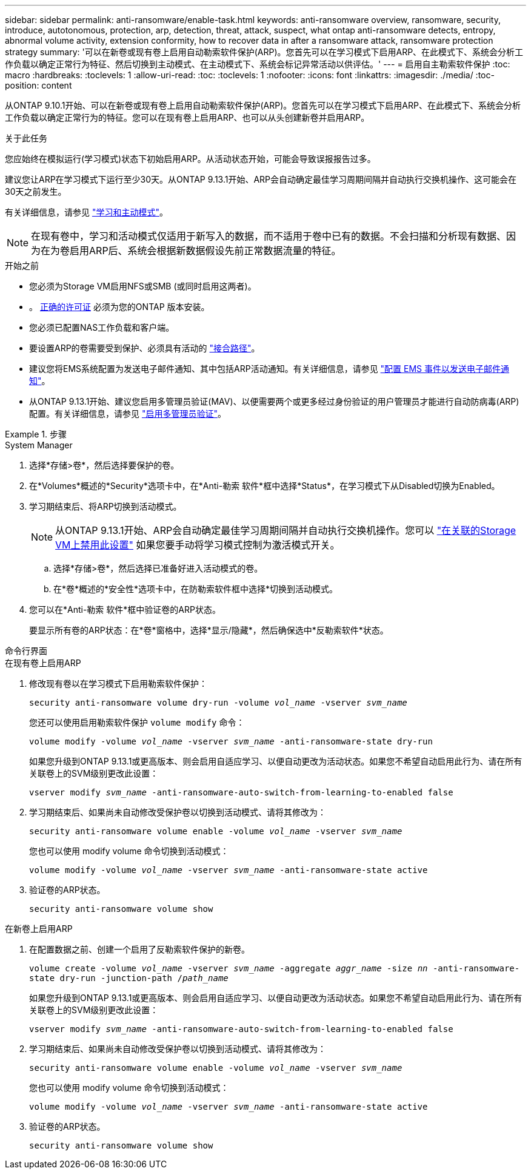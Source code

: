 ---
sidebar: sidebar 
permalink: anti-ransomware/enable-task.html 
keywords: anti-ransomware overview, ransomware, security, introduce, autotonomous, protection, arp, detection, threat, attack, suspect, what ontap anti-ransomware detects, entropy, abnormal volume activity, extension conformity, how to recover data in after a ransomware attack, ransomware protection strategy 
summary: '可以在新卷或现有卷上启用自动勒索软件保护(ARP)。您首先可以在学习模式下启用ARP、在此模式下、系统会分析工作负载以确定正常行为特征、然后切换到主动模式、在主动模式下、系统会标记异常活动以供评估。' 
---
= 启用自主勒索软件保护
:toc: macro
:hardbreaks:
:toclevels: 1
:allow-uri-read: 
:toc: 
:toclevels: 1
:nofooter: 
:icons: font
:linkattrs: 
:imagesdir: ./media/
:toc-position: content


[role="lead"]
从ONTAP 9.10.1开始、可以在新卷或现有卷上启用自动勒索软件保护(ARP)。您首先可以在学习模式下启用ARP、在此模式下、系统会分析工作负载以确定正常行为的特征。您可以在现有卷上启用ARP、也可以从头创建新卷并启用ARP。

.关于此任务
您应始终在模拟运行(学习模式)状态下初始启用ARP。从活动状态开始，可能会导致误报报告过多。

建议您让ARP在学习模式下运行至少30天。从ONTAP 9.13.1开始、ARP会自动确定最佳学习周期间隔并自动执行交换机操作、这可能会在30天之前发生。

有关详细信息，请参见 link:index.html#learning-and-active-modes["学习和主动模式"]。


NOTE: 在现有卷中，学习和活动模式仅适用于新写入的数据，而不适用于卷中已有的数据。不会扫描和分析现有数据、因为在为卷启用ARP后、系统会根据新数据假设先前正常数据流量的特征。

.开始之前
* 您必须为Storage VM启用NFS或SMB (或同时启用这两者)。
* 。 xref:index.html[正确的许可证] 必须为您的ONTAP 版本安装。
* 您必须已配置NAS工作负载和客户端。
* 要设置ARP的卷需要受到保护、必须具有活动的 link:../concepts/namespaces-junction-points-concept.html["接合路径"^]。
* 建议您将EMS系统配置为发送电子邮件通知、其中包括ARP活动通知。有关详细信息，请参见 link:../error-messages/configure-ems-events-send-email-task.html["配置 EMS 事件以发送电子邮件通知"]。
* 从ONTAP 9.13.1开始、建议您启用多管理员验证(MAV)、以便需要两个或更多经过身份验证的用户管理员才能进行自动防病毒(ARP)配置。有关详细信息，请参见 link:../multi-admin-verify/enable-disable-task.html["启用多管理员验证"^]。


.步骤
[role="tabbed-block"]
====
.System Manager
--
. 选择*存储>卷*，然后选择要保护的卷。
. 在*Volumes*概述的*Security*选项卡中，在*Anti-勒索 软件*框中选择*Status*，在学习模式下从Disabled切换为Enabled。
. 学习期结束后、将ARP切换到活动模式。
+

NOTE: 从ONTAP 9.13.1开始、ARP会自动确定最佳学习周期间隔并自动执行交换机操作。您可以 link:../anti-ransomware/enable-default-task.html["在关联的Storage VM上禁用此设置"] 如果您要手动将学习模式控制为激活模式开关。

+
.. 选择*存储>卷*，然后选择已准备好进入活动模式的卷。
.. 在*卷*概述的*安全性*选项卡中，在防勒索软件框中选择*切换到活动模式。


. 您可以在*Anti-勒索 软件*框中验证卷的ARP状态。
+
要显示所有卷的ARP状态：在*卷*窗格中，选择*显示/隐藏*，然后确保选中*反勒索软件*状态。



--
.命令行界面
--
.在现有卷上启用ARP
. 修改现有卷以在学习模式下启用勒索软件保护：
+
`security anti-ransomware volume dry-run -volume _vol_name_ -vserver _svm_name_`

+
您还可以使用启用勒索软件保护 `volume modify` 命令：

+
`volume modify -volume _vol_name_ -vserver _svm_name_ -anti-ransomware-state dry-run`

+
如果您升级到ONTAP 9.13.1或更高版本、则会启用自适应学习、以便自动更改为活动状态。如果您不希望自动启用此行为、请在所有关联卷上的SVM级别更改此设置：

+
`vserver modify _svm_name_ -anti-ransomware-auto-switch-from-learning-to-enabled false`

. 学习期结束后、如果尚未自动修改受保护卷以切换到活动模式、请将其修改为：
+
`security anti-ransomware volume enable -volume _vol_name_ -vserver _svm_name_`

+
您也可以使用 modify volume 命令切换到活动模式：

+
`volume modify -volume _vol_name_ -vserver _svm_name_ -anti-ransomware-state active`

. 验证卷的ARP状态。
+
`security anti-ransomware volume show`



.在新卷上启用ARP
. 在配置数据之前、创建一个启用了反勒索软件保护的新卷。
+
`volume create -volume _vol_name_ -vserver _svm_name_  -aggregate _aggr_name_ -size _nn_ -anti-ransomware-state dry-run -junction-path /_path_name_`

+
如果您升级到ONTAP 9.13.1或更高版本、则会启用自适应学习、以便自动更改为活动状态。如果您不希望自动启用此行为、请在所有关联卷上的SVM级别更改此设置：

+
`vserver modify _svm_name_ -anti-ransomware-auto-switch-from-learning-to-enabled false`

. 学习期结束后、如果尚未自动修改受保护卷以切换到活动模式、请将其修改为：
+
`security anti-ransomware volume enable -volume _vol_name_ -vserver _svm_name_`

+
您也可以使用 modify volume 命令切换到活动模式：

+
`volume modify -volume _vol_name_ -vserver _svm_name_ -anti-ransomware-state active`

. 验证卷的ARP状态。
+
`security anti-ransomware volume show`



--
====